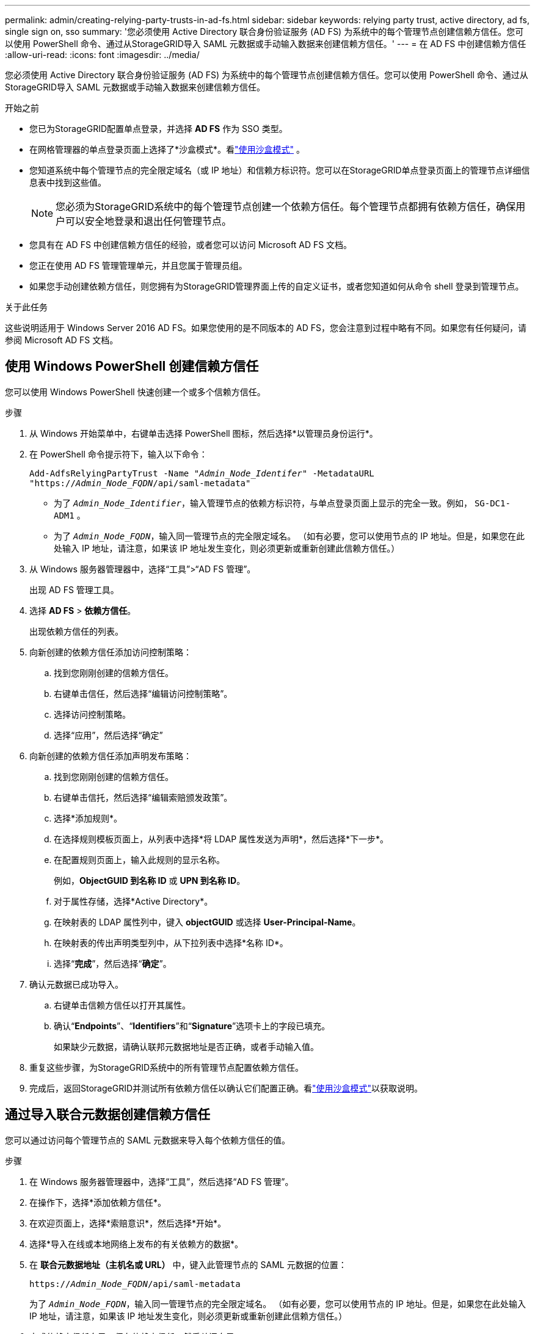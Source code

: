 ---
permalink: admin/creating-relying-party-trusts-in-ad-fs.html 
sidebar: sidebar 
keywords: relying party trust, active directory, ad fs, single sign on, sso 
summary: '您必须使用 Active Directory 联合身份验证服务 (AD FS) 为系统中的每个管理节点创建信赖方信任。您可以使用 PowerShell 命令、通过从StorageGRID导入 SAML 元数据或手动输入数据来创建信赖方信任。' 
---
= 在 AD FS 中创建信赖方信任
:allow-uri-read: 
:icons: font
:imagesdir: ../media/


[role="lead"]
您必须使用 Active Directory 联合身份验证服务 (AD FS) 为系统中的每个管理节点创建信赖方信任。您可以使用 PowerShell 命令、通过从StorageGRID导入 SAML 元数据或手动输入数据来创建信赖方信任。

.开始之前
* 您已为StorageGRID配置单点登录，并选择 *AD FS* 作为 SSO 类型。
* 在网格管理器的单点登录页面上选择了*沙盒模式*。看link:../admin/using-sandbox-mode.html["使用沙盒模式"] 。
* 您知道系统中每个管理节点的完全限定域名（或 IP 地址）和信赖方标识符。您可以在StorageGRID单点登录页面上的管理节点详细信息表中找到这些值。
+

NOTE: 您必须为StorageGRID系统中的每个管理节点创建一个依赖方信任。每个管理节点都拥有依赖方信任，确保用户可以安全地登录和退出任何管理节点。

* 您具有在 AD FS 中创建信赖方信任的经验，或者您可以访问 Microsoft AD FS 文档。
* 您正在使用 AD FS 管理管理单元，并且您属于管理员组。
* 如果您手动创建依赖方信任，则您拥有为StorageGRID管理界面上传的自定义证书，或者您知道如何从命令 shell 登录到管理节点。


.关于此任务
这些说明适用于 Windows Server 2016 AD FS。如果您使用的是不同版本的 AD FS，您会注意到过程中略有不同。如果您有任何疑问，请参阅 Microsoft AD FS 文档。



== 使用 Windows PowerShell 创建信赖方信任

您可以使用 Windows PowerShell 快速创建一个或多个信赖方信任。

.步骤
. 从 Windows 开始菜单中，右键单击选择 PowerShell 图标，然后选择*以管理员身份运行*。
. 在 PowerShell 命令提示符下，输入以下命令：
+
`Add-AdfsRelyingPartyTrust -Name "_Admin_Node_Identifer_" -MetadataURL "https://_Admin_Node_FQDN_/api/saml-metadata"`

+
** 为了 `_Admin_Node_Identifier_`，输入管理节点的依赖方标识符，与单点登录页面上显示的完全一致。例如，  `SG-DC1-ADM1` 。
** 为了 `_Admin_Node_FQDN_`，输入同一管理节点的完全限定域名。 （如有必要，您可以使用节点的 IP 地址。但是，如果您在此处输入 IP 地址，请注意，如果该 IP 地址发生变化，则必须更新或重新创建此信赖方信任。）


. 从 Windows 服务器管理器中，选择“工具”>“AD FS 管理”。
+
出现 AD FS 管理工具。

. 选择 *AD FS* > *依赖方信任*。
+
出现依赖方信任的列表。

. 向新创建的依赖方信任添加访问控制策略：
+
.. 找到您刚刚创建的信赖方信任。
.. 右键单击信任，然后选择“编辑访问控制策略”。
.. 选择访问控制策略。
.. 选择“应用”，然后选择“确定”


. 向新创建的依赖方信任添加声明发布策略：
+
.. 找到您刚刚创建的信赖方信任。
.. 右键单击信托，然后选择“编辑索赔颁发政策”。
.. 选择*添加规则*。
.. 在选择规则模板页面上，从列表中选择*将 LDAP 属性发送为声明*，然后选择*下一步*。
.. 在配置规则页面上，输入此规则的显示名称。
+
例如，*ObjectGUID 到名称 ID* 或 *UPN 到名称 ID*。

.. 对于属性存储，选择*Active Directory*。
.. 在映射表的 LDAP 属性列中，键入 *objectGUID* 或选择 *User-Principal-Name*。
.. 在映射表的传出声明类型列中，从下拉列表中选择*名称 ID*。
.. 选择“*完成*”，然后选择“*确定*”。


. 确认元数据已成功导入。
+
.. 右键单击信赖方信任以打开其属性。
.. 确认“*Endpoints*”、“*Identifiers*”和“*Signature*”选项卡上的字段已填充。
+
如果缺少元数据，请确认联邦元数据地址是否正确，或者手动输入值。



. 重复这些步骤，为StorageGRID系统中的所有管理节点配置依赖方信任。
. 完成后，返回StorageGRID并测试所有依赖方信任以确认它们配置正确。看link:using-sandbox-mode.html["使用沙盒模式"]以获取说明。




== 通过导入联合元数据创建信赖方信任

您可以通过访问每个管理节点的 SAML 元数据来导入每个依赖方信任的值。

.步骤
. 在 Windows 服务器管理器中，选择“工具”，然后选择“AD FS 管理”。
. 在操作下，选择*添加依赖方信任*。
. 在欢迎页面上，选择*索赔意识*，然后选择*开始*。
. 选择*导入在线或本地网络上发布的有关依赖方的数据*。
. 在 *联合元数据地址（主机名或 URL）* 中，键入此管理节点的 SAML 元数据的位置：
+
`https://_Admin_Node_FQDN_/api/saml-metadata`

+
为了 `_Admin_Node_FQDN_`，输入同一管理节点的完全限定域名。 （如有必要，您可以使用节点的 IP 地址。但是，如果您在此处输入 IP 地址，请注意，如果该 IP 地址发生变化，则必须更新或重新创建此信赖方信任。）

. 完成依赖方信任向导，保存依赖方信任，然后关闭向导。
+

NOTE: 输入显示名称时，请使用管理节点的依赖方标识符，与网格管理器中的单点登录页面上显示的完全一样。例如，  `SG-DC1-ADM1` 。

. 添加声明规则：
+
.. 右键单击信托，然后选择“编辑索赔颁发政策”。
.. 选择*添加规则*：
.. 在选择规则模板页面上，从列表中选择*将 LDAP 属性发送为声明*，然后选择*下一步*。
.. 在配置规则页面上，输入此规则的显示名称。
+
例如，*ObjectGUID 到名称 ID* 或 *UPN 到名称 ID*。

.. 对于属性存储，选择*Active Directory*。
.. 在映射表的 LDAP 属性列中，键入 *objectGUID* 或选择 *User-Principal-Name*。
.. 在映射表的传出声明类型列中，从下拉列表中选择*名称 ID*。
.. 选择“*完成*”，然后选择“*确定*”。


. 确认元数据已成功导入。
+
.. 右键单击信赖方信任以打开其属性。
.. 确认“*Endpoints*”、“*Identifiers*”和“*Signature*”选项卡上的字段已填充。
+
如果缺少元数据，请确认联邦元数据地址是否正确，或者手动输入值。



. 重复这些步骤，为StorageGRID系统中的所有管理节点配置依赖方信任。
. 完成后，返回StorageGRID并测试所有依赖方信任以确认它们配置正确。看link:using-sandbox-mode.html["使用沙盒模式"]以获取说明。




== 手动创建信赖方信任

如果您选择不导入依赖部分信托的数据，您可以手动输入值。

.步骤
. 在 Windows 服务器管理器中，选择“工具”，然后选择“AD FS 管理”。
. 在操作下，选择*添加依赖方信任*。
. 在欢迎页面上，选择*索赔意识*，然后选择*开始*。
. 选择*手动输入依赖方的数据*，然后选择*下一步*。
. 完成依赖方信任向导：
+
.. 输入此管理节点的显示名称。
+
为了保持一致性，请使用管理节点的依赖方标识符，与网格管理器中的单点登录页面上显示的完全一样。例如，  `SG-DC1-ADM1` 。

.. 跳过配置可选令牌加密证书的步骤。
.. 在配置 URL 页面上，选中 *启用对 SAML 2.0 WebSSO 协议的支持* 复选框。
.. 输入管理节点的 SAML 服务端点 URL：
+
`https://_Admin_Node_FQDN_/api/saml-response`

+
为了 `_Admin_Node_FQDN_`中，输入管理节点的完全限定域名。 （如有必要，您可以使用节点的 IP 地址。但是，如果您在此处输入 IP 地址，请注意，如果 IP 地址发生变化，则必须更新或重新创建此信赖方信任。）

.. 在配置标识符页面上，为同一个管理节点指定依赖方标识符：
+
`_Admin_Node_Identifier_`

+
为了 `_Admin_Node_Identifier_`，输入管理节点的依赖方标识符，与单点登录页面上显示的完全一致。例如，  `SG-DC1-ADM1` 。

.. 检查设置，保存信赖方信任，然后关闭向导。
+
出现“编辑索赔签发政策”对话框。

+

NOTE: 如果未出现对话框，请右键单击信任，然后选择“编辑声明颁发政策”。



. 要启动声明规则向导，请选择*添加规则*：
+
.. 在选择规则模板页面上，从列表中选择*将 LDAP 属性发送为声明*，然后选择*下一步*。
.. 在配置规则页面上，输入此规则的显示名称。
+
例如，*ObjectGUID 到名称 ID* 或 *UPN 到名称 ID*。

.. 对于属性存储，选择*Active Directory*。
.. 在映射表的 LDAP 属性列中，键入 *objectGUID* 或选择 *User-Principal-Name*。
.. 在映射表的传出声明类型列中，从下拉列表中选择*名称 ID*。
.. 选择“*完成*”，然后选择“*确定*”。


. 右键单击信赖方信任以打开其属性。
. 在“*端点*”选项卡上，配置单点注销 (SLO) 的端点：
+
.. 选择“添加 SAML”。
.. 选择*端点类型* > *SAML 注销*。
.. 选择*绑定* > *重定向*。
.. 在“*可信 URL*”字段中，输入用于从此管理节点单点注销 (SLO) 的 URL：
+
`https://_Admin_Node_FQDN_/api/saml-logout`

+
为了 `_Admin_Node_FQDN_`中，输入管理节点的完全限定域名。 （如有必要，您可以使用节点的 IP 地址。但是，如果您在此处输入 IP 地址，请注意，如果该 IP 地址发生变化，则必须更新或重新创建此信赖方信任。）

.. 选择“确定”。


. 在“*签名*”选项卡上，指定此信赖方信任的签名证书：
+
.. 添加自定义证书：
+
*** 如果您有上传到StorageGRID 的自定义管理证书，请选择该证书。
*** 如果您没有自定义证书，请登录管理节点，转到 `/var/local/mgmt-api`管理节点的目录，并添加 `custom-server.crt`证书文件。
+

NOTE: 使用管理节点的默认证书(`server.crt`) 是不推荐的。如果管理节点发生故障，则恢复节点时将重新生成默认证书，并且您需要更新信赖方信任。



.. 选择“*应用*”，然后选择“*确定*”。
+
依赖方属性已保存并关闭。



. 重复这些步骤，为StorageGRID系统中的所有管理节点配置依赖方信任。
. 完成后，返回StorageGRID并测试所有依赖方信任以确认它们配置正确。看link:using-sandbox-mode.html["使用沙盒模式"]以获取说明。

